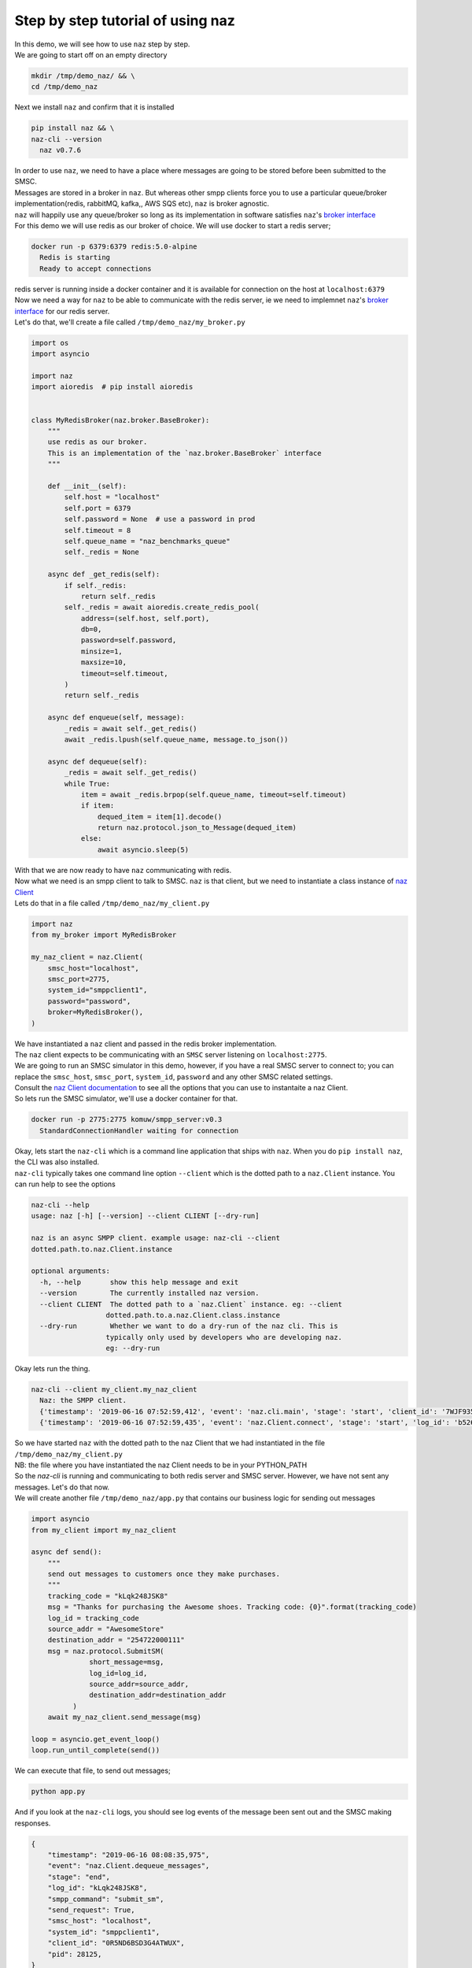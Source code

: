 =====================================
  Step by step tutorial of using naz
=====================================

| In this demo, we will see how to use ``naz`` step by step.


| We are going to start off on an empty directory

.. code-block:: bash

    mkdir /tmp/demo_naz/ && \
    cd /tmp/demo_naz

| Next we install ``naz`` and confirm that it is installed

.. code-block:: bash

    pip install naz && \
    naz-cli --version
      naz v0.7.6

| In order to use ``naz``, we need to have a place where messages are going to be stored before been submitted to the SMSC.
| Messages are stored in a broker in ``naz``. But whereas other smpp clients force you to use a particular queue/broker implementation(redis, rabbitMQ, kafka,, AWS SQS etc), ``naz`` is broker agnostic.
| ``naz`` will happily use any queue/broker so long as its implementation in software satisfies ``naz``'s `broker interface <https://komuw.github.io/naz/broker.html#naz.broker.BaseBroker>`_
| For this demo we will use redis as our broker of choice. We will use docker to start a redis server;

.. code-block:: bash

    docker run -p 6379:6379 redis:5.0-alpine
      Redis is starting
      Ready to accept connections

| redis server is running inside a docker container and it is available for connection on the host at ``localhost:6379``
| Now we need a way for ``naz`` to be able to communicate with the redis server, ie we need to implemnet ``naz``'s `broker interface <https://komuw.github.io/naz/broker.html#naz.broker.BaseBroker>`_ for our redis server.
| Let's do that, we'll create a file called ``/tmp/demo_naz/my_broker.py``

.. code-block:: python

    import os
    import asyncio

    import naz
    import aioredis  # pip install aioredis


    class MyRedisBroker(naz.broker.BaseBroker):
        """
        use redis as our broker.
        This is an implementation of the `naz.broker.BaseBroker` interface
        """

        def __init__(self):
            self.host = "localhost"
            self.port = 6379
            self.password = None  # use a password in prod
            self.timeout = 8
            self.queue_name = "naz_benchmarks_queue"
            self._redis = None

        async def _get_redis(self):
            if self._redis:
                return self._redis
            self._redis = await aioredis.create_redis_pool(
                address=(self.host, self.port),
                db=0,
                password=self.password,
                minsize=1,
                maxsize=10,
                timeout=self.timeout,
            )
            return self._redis

        async def enqueue(self, message):
            _redis = await self._get_redis()
            await _redis.lpush(self.queue_name, message.to_json())

        async def dequeue(self):
            _redis = await self._get_redis()
            while True:
                item = await _redis.brpop(self.queue_name, timeout=self.timeout)
                if item:
                    dequed_item = item[1].decode()
                    return naz.protocol.json_to_Message(dequed_item)
                else:
                    await asyncio.sleep(5)


| With that we are now ready to have ``naz`` communicating with redis.
| Now what we need is an smpp client to talk to SMSC. ``naz`` is that client, but we need to instantiate a class instance of `naz Client <https://komuw.github.io/naz/client.html#naz.client.Client>`_ 
| Lets do that in a file called ``/tmp/demo_naz/my_client.py``

.. code-block:: python

    import naz
    from my_broker import MyRedisBroker

    my_naz_client = naz.Client(
        smsc_host="localhost",
        smsc_port=2775,
        system_id="smppclient1",
        password="password",
        broker=MyRedisBroker(),
    )

| We have instantiated a ``naz`` client and passed in the redis broker implementation.
| The ``naz`` client expects to be communicating with an ``SMSC`` server listening on ``localhost:2775``. 
| We are going to run an SMSC simulator in this demo, however, if you have a real SMSC server to connect to; you can replace the ``smsc_host``, ``smsc_port``, ``system_id``, ``password`` and any other SMSC related settings.
| Consult the `naz Client documentation <https://komuw.github.io/naz/client.html#naz.client.Client.__init__>`_ to see all the options that you can use to instantaite a naz Client.
| So lets run the SMSC simulator, we'll use a docker container for that.

.. code-block:: bash

    docker run -p 2775:2775 komuw/smpp_server:v0.3
      StandardConnectionHandler waiting for connection

| Okay, lets start the ``naz-cli`` which is a command line application that ships with ``naz``. When you do ``pip install naz``, the CLI was also installed.
| ``naz-cli`` typically takes one command line option ``--client`` which is the dotted path to a ``naz.Client`` instance. You can run help to see the options

.. code-block:: bash

  naz-cli --help
  usage: naz [-h] [--version] --client CLIENT [--dry-run]

  naz is an async SMPP client. example usage: naz-cli --client
  dotted.path.to.naz.Client.instance

  optional arguments:
    -h, --help       show this help message and exit
    --version        The currently installed naz version.
    --client CLIENT  The dotted path to a `naz.Client` instance. eg: --client
                    dotted.path.to.a.naz.Client.class.instance
    --dry-run        Whether we want to do a dry-run of the naz cli. This is
                    typically only used by developers who are developing naz.
                    eg: --dry-run

| Okay lets run the thing.

.. code-block:: bash

    naz-cli --client my_client.my_naz_client
      Naz: the SMPP client.
      {'timestamp': '2019-06-16 07:52:59,412', 'event': 'naz.cli.main', 'stage': 'start', 'client_id': '7WJF935MQGSJPLQ7E'}
      {'timestamp': '2019-06-16 07:52:59,435', 'event': 'naz.Client.connect', 'stage': 'start', 'log_id': 'b526gdnxfbf8sqlzz', 'smsc_host': 'localhost', 'system_id': 'smppclient1', 'client_id': '0R5ND6BSD3G4ATWUX', 'pid': 28125}

| So we have started ``naz`` with the dotted path to the naz Client that we had instantiated in the file ``/tmp/demo_naz/my_client.py``
| NB: the file where you have instantiated the naz Client needs to be in your PYTHON_PATH


| So the `naz-cli` is running and communicating to both redis server and SMSC server. However, we have not sent any messages. Let's do that now.
| We will create another file ``/tmp/demo_naz/app.py`` that contains our business logic for sending out messages

.. code-block:: python

  import asyncio
  from my_client import my_naz_client

  async def send():
      """
      send out messages to customers once they make purchases.
      """
      tracking_code = "kLqk248JSK8"
      msg = "Thanks for purchasing the Awesome shoes. Tracking code: {0}".format(tracking_code)
      log_id = tracking_code
      source_addr = "AwesomeStore"
      destination_addr = "254722000111"
      msg = naz.protocol.SubmitSM(
                short_message=msg,
                log_id=log_id,
                source_addr=source_addr,
                destination_addr=destination_addr
            )
      await my_naz_client.send_message(msg)

  loop = asyncio.get_event_loop()
  loop.run_until_complete(send())


| We can execute that file, to send out messages;

.. code-block:: python

    python app.py

| And if you look at the ``naz-cli`` logs, you should see log events of the message been sent out and the SMSC making responses.

.. code-block:: bash

  {
      "timestamp": "2019-06-16 08:08:35,975",
      "event": "naz.Client.dequeue_messages",
      "stage": "end",
      "log_id": "kLqk248JSK8",
      "smpp_command": "submit_sm",
      "send_request": True,
      "smsc_host": "localhost",
      "system_id": "smppclient1",
      "client_id": "0R5ND6BSD3G4ATWUX",
      "pid": 28125,
  }
  {
      "timestamp": "2019-06-16 08:08:35,974",
      "event": "naz.Client.send_data",
      "stage": "start",
      "smpp_command": "submit_sm",
      "log_id": "kLqk248JSK8",
      "msg": "@@@à@@@è@@@@@@@ΣCMT@££AwesomeStore@££254722000111@¥@@@@£@@@CThanks for purchasing the Awesome shoes. Tracking code: kLqk248JSK8",
      "connection_lost": False,
      "smsc_host": "localhost",
      "system_id": "smppclient1",
      "client_id": "0R5ND6BSD3G4ATWUX",
      "pid": 28125,
  }
  {
      "timestamp": "2019-06-16 08:08:35,980",
      "event": "naz.Client.receive_data",
      "stage": "end",
      "smsc_host": "localhost",
      "system_id": "smppclient1",
      "client_id": "0R5ND6BSD3G4ATWUX",
      "pid": 28125,
  }
  {
      "timestamp": "2019-06-16 08:08:35,980",
      "event": "naz.Client.command_handlers",
      "stage": "start",
      "smpp_command": "submit_sm_resp",
      "log_id": "kLqk248JSK8",
      "command_status": 0,
      "state": "Success",
      "smsc_host": "localhost",
      "system_id": "smppclient1",
      "client_id": "0R5ND6BSD3G4ATWUX",
      "pid": 28125,
  }

| ``naz`` gives you a lot more possibilities; you can change brokers at will, you can change the way logging is done(including passing in your own logging implementation), you can have custom rate limiting, custom throttle handling, hooks that get called at various stages of messages passing in through naz, and so much more.

| Go through `the documentation <https://komuw.github.io/naz/>`_ to learn much more.
